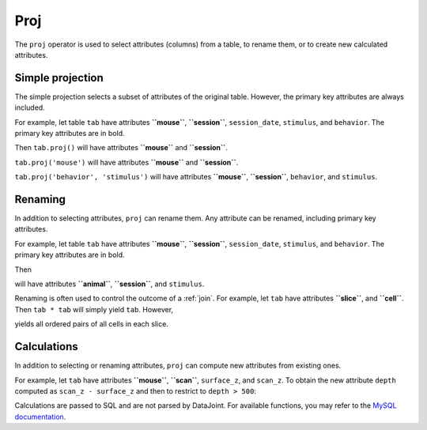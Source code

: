 .. progress: 12.0 25%  Dimitri

.. _proj:

Proj
====

The ``proj`` operator is used to select attributes (columns) from a table, to rename them, or to create new calculated attributes.

Simple projection
-----------------

The simple projection selects a subset of attributes of the original table.
However, the primary key attributes are always included.

For example, let table ``tab`` have attributes **``mouse``**, **``session``**, ``session_date``, ``stimulus``, and ``behavior``.
The primary key attributes are in bold.

Then ``tab.proj()`` will have attributes **``mouse``** and **``session``**.

``tab.proj('mouse')`` will have attributes **``mouse``** and **``session``**.

``tab.proj('behavior', 'stimulus')`` will have attributes **``mouse``**, **``session``**, ``behavior``, and ``stimulus``.

Renaming
--------

In addition to selecting attributes, ``proj`` can rename them.
Any attribute can be renamed, including primary key attributes.


.. include: 07-Proj_lang1.rst

For example, let table ``tab`` have attributes **``mouse``**, **``session``**, ``session_date``, ``stimulus``, and ``behavior``.
The primary key attributes are in bold.

Then


.. include: 07-Proj_lang2.rst

will have attributes **``animal``**, **``session``**, and ``stimulus``.

Renaming is often used to control the outcome of a :ref:`join`.
For example, let ``tab`` have attributes **``slice``**, and **``cell``**.
Then ``tab * tab`` will simply yield ``tab``.
However,


.. include: 07-Proj_lang3.rst

yields all ordered pairs of all cells in each slice.

Calculations
------------

In addition to selecting or renaming attributes, ``proj`` can compute new attributes from existing ones.

For example, let ``tab`` have attributes **``mouse``**, **``scan``**, ``surface_z``, and ``scan_z``.
To obtain the new attribute ``depth`` computed as ``scan_z - surface_z`` and then to restrict to
``depth > 500``:


.. include: 07-Proj_lang4.rst

Calculations are passed to SQL and are not parsed by DataJoint.
For available functions, you may refer to the `MySQL documentation <https://dev.mysql.com/doc/refman/5.7/en/functions.html>`_.
